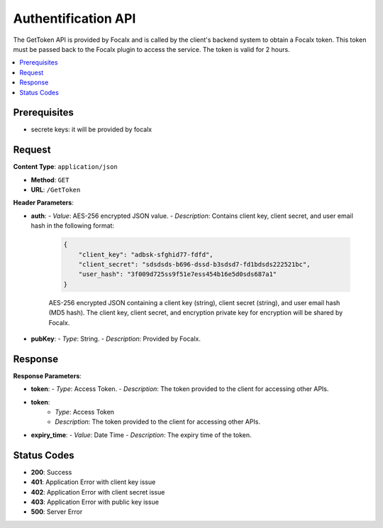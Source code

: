 
Authentification API
============

The GetToken API is provided by Focalx and is called by the client's backend system to obtain a Focalx token. This token must be passed back to the Focalx plugin to access the service. The token is valid for 2 hours.

.. contents::
   :local:
   :depth: 2

Prerequisites
-------------

- secrete keys: it will be provided by focalx

Request
-------

**Content Type**: ``application/json``

- **Method**: ``GET``
- **URL**: ``/GetToken``

**Header Parameters**:

- **auth**: 
  - *Value*: AES-256 encrypted JSON value.
  - *Description*: Contains client key, client secret, and user email hash in the following format:

    .. code-block:: json

        {
            "client_key": "adbsk-sfghid77-fdfd",
            "client_secret": "sdsdsds-b696-dssd-b3sdsd7-fd1bdsds222521bc",
            "user_hash": "3f009d725ss9f51e7ess454b16e5d0sds687a1"
        }

    AES-256 encrypted JSON containing a client key (string), client secret (string), and user email hash (MD5 hash). The client key, client secret, and encryption private key for encryption will be shared by Focalx.

- **pubKey**:
  - *Type*: String.
  - *Description*: Provided by Focalx.

Response
--------

**Response Parameters**:

- **token**:
  - *Type*: Access Token.
  - *Description*: The token provided to the client for accessing other APIs.

- **token**:
    - *Type*: Access Token
    - *Description*: The token provided to the client for accessing other APIs.


- **expiry_time**:
  - *Value*: Date Time
  - *Description*: The expiry time of the token.

Status Codes
------------

- **200**: Success
- **401**: Application Error with client key issue
- **402**: Application Error with client secret issue
- **403**: Application Error with public key issue
- **500**: Server Error

